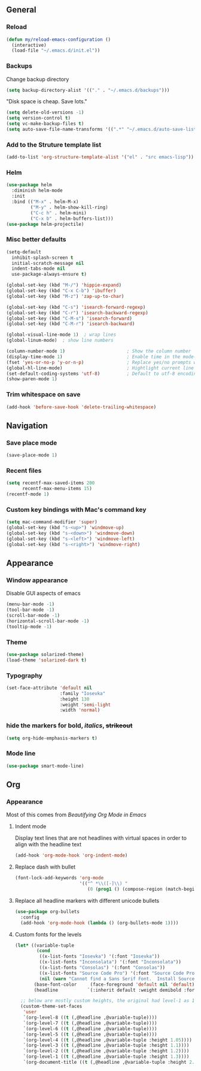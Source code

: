 ** General
*** Reload
#+begin_src emacs-lisp
(defun my/reload-emacs-configuration ()
  (interactive)
  (load-file "~/.emacs.d/init.el"))
#+end_src
*** Backups
Change backup directory
#+begin_src emacs-lisp
(setq backup-directory-alist '(("." . "~/.emacs.d/backups")))
#+end_src

"Disk space is cheap. Save lots."
#+begin_src emacs-lisp
(setq delete-old-versions -1)
(setq version-control t)
(setq vc-make-backup-files t)
(setq auto-save-file-name-transforms '((".*" "~/.emacs.d/auto-save-list/" t)))
#+end_src
*** Add to the Struture template list
#+begin_src emacs-lisp
(add-to-list 'org-structure-template-alist '("el" . "src emacs-lisp"))
#+end_src
*** Helm
#+begin_src emacs-lisp
(use-package helm
  :diminish helm-mode
  :init
  :bind (("M-x" . helm-M-x)
         ("M-y" . helm-show-kill-ring)
         ("C-c h" . helm-mini)
         ("C-x b" . helm-buffers-list)))
(use-package helm-projectile)
#+end_src

*** Misc better defaults
#+begin_src emacs-lisp
(setq-default
  inhibit-splash-screen t
  initial-scratch-message nil
  indent-tabs-mode nil
  use-package-always-ensure t)

(global-set-key (kbd "M-/") 'hippie-expand)
(global-set-key (kbd "C-x C-b") 'ibuffer)
(global-set-key (kbd "M-z") 'zap-up-to-char)

(global-set-key (kbd "C-s") 'isearch-forward-regexp)
(global-set-key (kbd "C-r") 'isearch-backward-regexp)
(global-set-key (kbd "C-M-s") 'isearch-forward)
(global-set-key (kbd "C-M-r") 'isearch-backward)

(global-visual-line-mode 1)  ; wrap lines
(global-linum-mode)  ; show line numbers

(column-number-mode 1)                       ; Show the column number
(display-time-mode 1)                        ; Enable time in the mode-line
(fset 'yes-or-no-p 'y-or-n-p)                ; Replace yes/no prompts with y/n
(global-hl-line-mode)                        ; Hightlight current line
(set-default-coding-systems 'utf-8)          ; Default to utf-8 encoding
(show-paren-mode 1)
#+end_src
*** Trim whitespace on save
#+begin_src emacs-lisp
(add-hook 'before-save-hook 'delete-trailing-whitespace)
#+end_src
** Navigation
*** Save place mode
#+begin_src emacs-lisp
(save-place-mode 1)
#+end_src
*** Recent files
#+begin_src emacs-lisp
(setq recentf-max-saved-items 200
      recentf-max-menu-items 15)
(recentf-mode 1)
#+end_src
*** Custom key bindings with Mac's command key
#+begin_src emacs-lisp
(setq mac-command-modifier 'super)
(global-set-key (kbd "s-<up>") 'windmove-up)
(global-set-key (kbd "s-<down>") 'windmove-down)
(global-set-key (kbd "s-<left>") 'windmove-left)
(global-set-key (kbd "s-<right>") 'windmove-right)
#+end_src
** Appearance
*** Window appearance
Disable GUI aspects of emacs
#+begin_src emacs-lisp
(menu-bar-mode -1)
(tool-bar-mode -1)
(scroll-bar-mode -1)
(horizontal-scroll-bar-mode -1)
(tooltip-mode -1)
#+end_src
*** Theme
#+begin_src emacs-lisp
(use-package solarized-theme)
(load-theme 'solarized-dark t)
#+end_src
*** Typography
#+begin_src emacs-lisp
(set-face-attribute 'default nil
                    :family "Iosevka"
                    :height 130
                    :weight 'semi-light
                    :width 'normal)
#+end_src
*** hide the markers for *bold*, /italics/, +strikeout+
#+begin_src emacs-lisp
(setq org-hide-emphasis-markers t)
#+end_src
*** Mode line
#+begin_src emacs-lisp
(use-package smart-mode-line)
#+end_src
** Org
*** Appearance
Most of this comes from [[ https://zzamboni.org/post/beautifying-org-mode-in-emacs/][Beautifying Org Mode in Emacs]]
**** Indent mode
Display text lines that are not headlines with virtual spaces in order to align with the headline text
#+begin_src emacs-lisp
(add-hook 'org-mode-hook 'org-indent-mode)
#+end_src
**** Replace dash with bullet
#+begin_src emacs-lisp
(font-lock-add-keywords 'org-mode
                        '(("^ *\\([-]\\) "
                           (0 (prog1 () (compose-region (match-beginning 1) (match-end 1) "•"))))))
#+end_src
**** Replace all headline markers with different unicode bullets
#+begin_src emacs-lisp
(use-package org-bullets
  :config
  (add-hook 'org-mode-hook (lambda () (org-bullets-mode 1))))
#+end_src
**** Custom fonts for the levels
#+begin_src emacs-lisp
  (let* ((variable-tuple
          (cond
           ((x-list-fonts "Iosevka") '(:font "Iosevka"))
           ((x-list-fonts "Inconsolata") '(:font "Inconsolata"))
           ((x-list-fonts "Consolas") '(:font "Consolas"))
           ((x-list-fonts "Source Code Pro") '(:font "Source Code Pro"))
           (nil (warn "Cannot find a Sans Serif Font.  Install Source Sans Pro."))))
         (base-font-color     (face-foreground 'default nil 'default))
         (headline           `(:inherit default :weight demibold :foreground "#839496")))

    ;; below are mostly custom heights, the original had level-1 as 1.75
    (custom-theme-set-faces
     'user
     `(org-level-8 ((t (,@headline ,@variable-tuple))))
     `(org-level-7 ((t (,@headline ,@variable-tuple))))
     `(org-level-6 ((t (,@headline ,@variable-tuple))))
     `(org-level-5 ((t (,@headline ,@variable-tuple))))
     `(org-level-4 ((t (,@headline ,@variable-tuple :height 1.05))))
     `(org-level-3 ((t (,@headline ,@variable-tuple :height 1.1))))
     `(org-level-2 ((t (,@headline ,@variable-tuple :height 1.2))))
     `(org-level-1 ((t (,@headline ,@variable-tuple :height 1.3))))
     `(org-document-title ((t (,@headline ,@variable-tuple :height 2.0 :underline nil))))))
#+end_src
